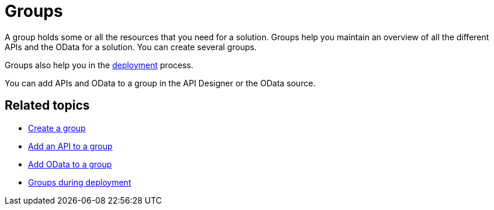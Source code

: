 = Groups
//parson: Icon not in the icon library

A group holds some or all the resources that you need for a solution.
Groups help you maintain an overview of all the different APIs and the OData for a solution.
You can create several groups.

Groups also help you in the https://community.neptune-software.com/documentation/deployment-2[deployment] process.

You can add APIs and OData to a group in the API Designer or the OData source.

== Related topics
* https://community.neptune-software.com/documentation/group#Create%20a%20group[Create a group]
* https://community.neptune-software.com/documentation/group#Adding%20API%20to%20Group[Add an API to a group]
* https://community.neptune-software.com/documentation/group#Adding%20OData%20to%20group[Add OData to a group]
* https://community.neptune-software.com/documentation/group#API%20Group%20while%20Deployment[Groups during deployment]

